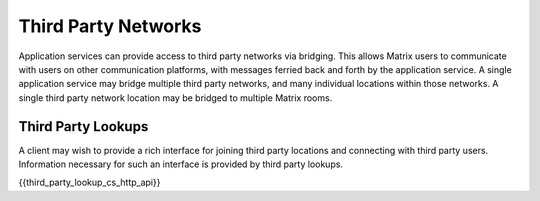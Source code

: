 Third Party Networks
====================

.. _module:third-party-networks:

Application services can provide access to third party networks via bridging.
This allows Matrix users to communicate with users on other communication
platforms, with messages ferried back and forth by the application service. A
single application service may bridge multiple third party networks, and many
individual locations within those networks. A single third party network
location may be bridged to multiple Matrix rooms.

Third Party Lookups
-------------------

A client may wish to provide a rich interface for joining third party
locations and connecting with third party users. Information necessary for
such an interface is provided by third party lookups.

{{third_party_lookup_cs_http_api}}